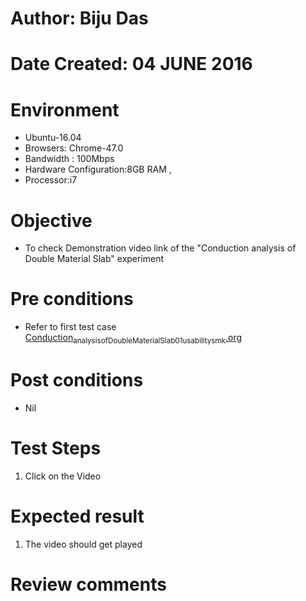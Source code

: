 * Author: Biju Das
* Date Created: 04 JUNE 2016
* Environment
  - Ubuntu-16.04
  - Browsers: Chrome-47.0
  - Bandwidth : 100Mbps
  - Hardware Configuration:8GB RAM , 
  - Processor:i7

* Objective
  - To check Demonstration video link of the  "Conduction analysis of Double Material Slab" experiment

* Pre conditions
  - Refer to first test case [[https://github.com/Virtual-Labs/virtual-laboratory-experience-in-fluid-and-thermal-sciences-iitg/blob/master/test-cases/integration_test-cases/Conduction%20Analysis%20of%20%20Double%20Material%20Slab/Conduction_analysis_of_Double_Material_Slab_01_usability_smk.org][Conduction_analysis_of_Double_Material_Slab_01_usability_smk.org]]

* Post conditions
   - Nil

* Test Steps
  1. Click on the Video 

* Expected result
  1. The video should get played

* Review comments
